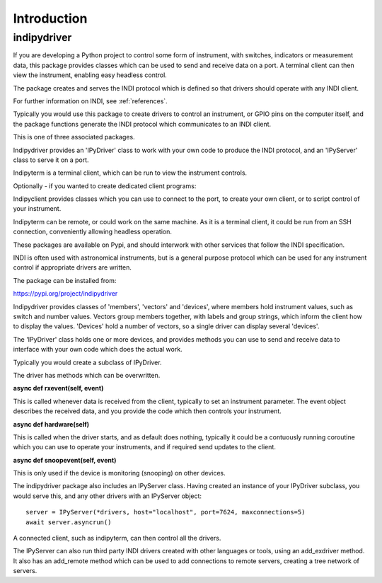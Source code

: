 Introduction
============


indipydriver
^^^^^^^^^^^^

If you are developing a Python project to control some form of instrument, with switches, indicators or measurement data, this package provides classes which can be used to send and receive data on a port. A terminal client can then view the instrument, enabling easy headless control.

The package creates and serves the INDI protocol which is defined so that drivers should operate with any INDI client.

For further information on INDI, see :ref:`references`.

Typically you would use this package to create drivers to control an instrument, or GPIO pins on the computer itself, and the package functions generate the INDI protocol which communicates to an INDI client.

This is one of three associated packages.

Indipydriver provides an 'IPyDriver' class to work with your own code to produce the INDI protocol, and an 'IPyServer' class to serve it on a port.

Indipyterm is a terminal client, which can be run to view the instrument controls.

Optionally - if you wanted to create dedicated client programs:

Indipyclient provides classes which you can use to connect to the port, to create your own client, or to script control of your instrument.

Indipyterm can be remote, or could work on the same machine. As it is a terminal client, it could be run from an SSH connection, conveniently allowing headless operation.

These packages are available on Pypi, and should interwork with other services that follow the INDI specification.

INDI is often used with astronomical instruments, but is a general purpose protocol which can be used for any instrument control if appropriate drivers are written.

The package can be installed from:

https://pypi.org/project/indipydriver

Indipydriver provides classes of 'members', 'vectors' and 'devices', where members hold instrument values, such as switch and number values. Vectors group members together, with labels and group strings, which inform the client how to display the values. 'Devices' hold a number of vectors, so a single driver can display several 'devices'.

The 'IPyDriver' class holds one or more devices, and provides methods you can use to send and receive data to interface with your own code which does the actual work.

Typically you would create a subclass of IPyDriver.

The driver has methods which can be overwritten.

**async def rxevent(self, event)**

This is called whenever data is received from the client, typically to set an instrument parameter. The event object describes the received data, and you provide the code which then controls your instrument.

**async def hardware(self)**

This is called when the driver starts, and as default does nothing, typically it could be a contuously running coroutine which you can use to operate your instruments, and if required send updates to the client.

**async def snoopevent(self, event)**

This is only used if the device is monitoring (snooping) on other devices.

The indipydriver package also includes an IPyServer class. Having created an instance of your IPyDriver subclass, you would serve this, and any other drivers with an IPyServer object::

    server = IPyServer(*drivers, host="localhost", port=7624, maxconnections=5)
    await server.asyncrun()

A connected client, such as indipyterm, can then control all the drivers.

The IPyServer can also run third party INDI drivers created with other languages or tools, using an add_exdriver method. It also has an add_remote method which can be used to add connections to remote servers, creating a tree network of servers.
